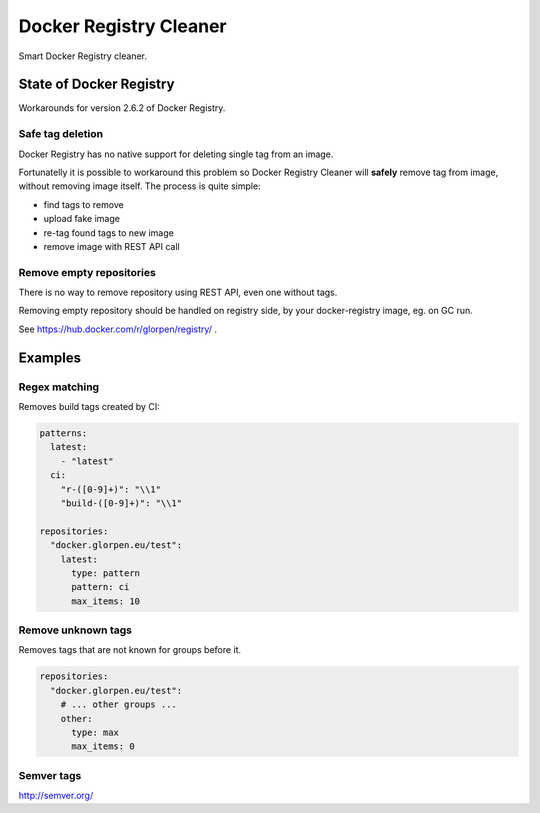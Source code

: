 =======================
Docker Registry Cleaner
=======================

.. image:: https://travis-ci.com/glorpen/docker-registry-cleaner.svg?branch=master
    :target: https://travis-ci.com/glorpen/docker-registry-cleaner
    :alt: Build Status
.. image:: https://readthedocs.org/projects/docker-registry-cleaner/badge/?version=latest
    :target: https://docker-registry-cleaner.readthedocs.io/en/latest/
    :alt: Doc Status

Smart Docker Registry cleaner.

State of Docker Registry
========================

Workarounds for version 2.6.2 of Docker Registry.

Safe tag deletion
-----------------

Docker Registry has no native support for deleting single tag from an image.

Fortunatelly it is possible to workaround this problem so Docker Registry Cleaner will **safely** remove tag from image, without removing image itself.
The process is quite simple:

- find tags to remove
- upload fake image
- re-tag found tags to new image
- remove image with REST API call

Remove empty repositories
-------------------------

There is no way to remove repository using REST API, even one without tags.

Removing empty repository should be handled on registry side, by your docker-registry image, eg. on GC run.

See https://hub.docker.com/r/glorpen/registry/ .

Examples
========

Regex matching
--------------

Removes build tags created by CI:


.. sourcecode:: yaml

   patterns:
     latest:
       - "latest"
     ci:
       "r-([0-9]+)": "\\1"
       "build-([0-9]+)": "\\1"
   
   repositories:
     "docker.glorpen.eu/test":
       latest:
         type: pattern
         pattern: ci
         max_items: 10

Remove unknown tags
-------------------

Removes tags that are not known for groups before it.

.. sourcecode:: yaml

   repositories:
     "docker.glorpen.eu/test":
       # ... other groups ...
       other:
         type: max
         max_items: 0


Semver tags
-----------

http://semver.org/
